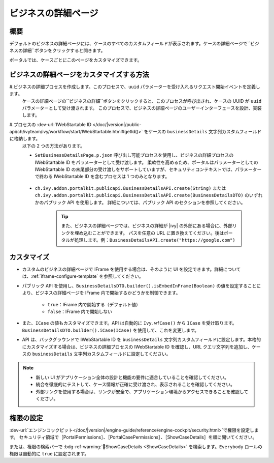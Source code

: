 .. _customization-businessdetailspage:

ビジネスの詳細ページ
=============================================

.. _customization-additionalcasedetailspage.introduction:

概要
-----

デフォルトのビジネスの詳細ページには、ケースのすべてのカスタムフィールドが表示されます。ケースの詳細ページで``ビジネスの詳細``ボタンをクリックすると開きます。


ポータルでは、ケースごとにこのページをカスタマイズできます。

.. _customization-additionalcasedetailspage.customization:

ビジネスの詳細ページをカスタマイズする方法
---------------------------------------

#.ビジネスの詳細プロセスを作成します。このプロセスで、``uuid`` パラメーターを受け入れるリクエスト開始イベントを定義します。 
   ケースの詳細ページの``ビジネスの詳細``ボタンをクリックすると、このプロセスが呼び出され、ケースの UUID が ``uuid`` パラメーターとして受け渡されます。 
   このプロセスで、ビジネスの詳細ページのユーザーインターフェースを設計、実装します。

   |customization-business-details-page-start-request|

#.プロセスの :dev-url:`IWebStartable ID </doc/|version|/public-api/ch/ivyteam/ivy/workflow/start/IWebStartable.html#getId()>` をケースの ``businessDetails`` 文字列カスタムフィールドに格納します。 
   以下の 2 つの方法があります。
   
   * ``SetBusinessDetailsPage.p.json`` 呼び出し可能プロセスを使用し、ビジネスの詳細プロセスの IWebStartable ID をパラメーターとして受け渡します。 
     柔軟性を高めるため、ポータルはパラメーターとしての IWebStartable ID の末尾部分の受け渡しをサポートしていますが、セキュリティコンテキストでは、パラメーターで終わる IWebStartable ID を含むプロセスは 1 つのみとなります。 
     

      |set-business-details-page-callable-process|

   * ``ch.ivy.addon.portalkit.publicapi.BusinessDetailsAPI.create(String)`` または ``ch.ivy.addon.portalkit.publicapi.BusinessDetailsAPI.create(BusinessDetailsDTO)`` のいずれかのパブリック API を使用します。 
     詳細については、パブリック API のセクションを参照してください。

      |customize-business-details-with-public-api|

      .. tip:: 
         また、ビジネスの詳細ページでは、ビジネスの詳細が |ivy| の外部にある場合に、外部リンクを埋め込むことができます。
         パスを任意の URL に置き換えてください。後はポータルが処理します。例：``BusinessDetailsAPI.create("https://google.com")``

カスタマイズ
-------------
-  カスタムのビジネスの詳細ページで IFrame を使用する場合は、そのように UI を設定できます。詳細については、:ref:`iframe-configure-template` を参照してください。

-  パブリック API を使用し、``BusinessDetailsDTO.builder().isEmbedInFrame(Boolean)`` の値を設定することにより、ビジネスの詳細ページを IFrame 内で開始するかどうかを制御できます。 
   
   	- ``true``：IFrame 内で開始する（デフォルト値）
   	- ``false``：IFrame 内で開始しない

-  また、``ICase`` の値もカスタマイズできます。API は自動的に ``Ivy.wfCase()`` から ``ICase`` を受け取ります。``BusinessDetailsDTO.builder().iCase(ICase)`` を使用して、これを変更します。

   |start-business-details-page-iframe|

- API は、バックグラウンドで IWebStartable ID を ``businessDetails`` 文字列カスタムフィールドに設定します。本格的にカスタマイズする場合は、ビジネスの詳細プロセスの IWebStartable ID を確認し、URL クエリ文字列を追加し、ケースの ``businessDetails`` 文字列カスタムフィールドに設定してください。 
   
  

.. note::

   - 新しい UI がアプリケーション全体の設計と機能の要件に適合していることを確認してください。

   - 統合を徹底的にテストして、ケース情報が正確に受け渡され、表示されることを確認してください。

   - 外部リンクを使用する場合は、リンクが安全で、アプリケーション環境からアクセスできることを確認してください。

権限の設定
----------

:dev-url:`エンジンコックピット</doc/|version|/engine-guide/reference/engine-cockpit/security.html>`で権限を設定します。
セキュリティ領域で［PortalPermissions］、［PortalCasePermissions］、［ShowCaseDetails］を順に開いてください。

または、権限の検索バーで :bdg-ref-warning:`🔑ShowCaseDetails <ShowCaseDetails>` を検索します。``Everybody`` ロールの権限は自動的に ``true`` に設定されます。


.. |start-business-details-page-iframe| image:: images/business-details-page/start-business-details-page-iframe.png
.. |set-business-details-page-callable-process| image:: images/business-details-page/set-business-details-page-callable-process.png
.. |customize-business-details-with-public-api| image:: images/business-details-page/customize-business-details-with-public-api.png
.. |customization-business-details-page-start-request| image:: images/business-details-page/customization-business-details-page-start-request.png
